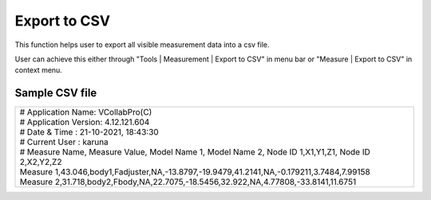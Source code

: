 Export to CSV
=============
This function helps user to export all visible measurement data into a csv file.

User can achieve this either through "Tools | Measurement | Export to CSV" in menu bar or "Measure | Export to CSV" in context menu.

Sample CSV file 
---------------

+-------------------------------------------------------------------------------------------------------------------+
| | # Application Name: VCollabPro(C)                                                                               |
| | # Application Version: 4.12.121.604                                                                             |
| | # Date & Time : 21-10-2021, 18:43:30                                                                            |
| | # Current User : karuna                                                                                         |
|                                                                                                                   |
| | # Measure Name, Measure Value, Model Name 1, Model Name 2, Node ID 1,X1,Y1,Z1, Node ID 2,X2,Y2,Z2               |
| | Measure 1,43.046,body1,Fadjuster,NA,-13.8797,-19.9479,41.2141,NA,-0.179211,3.7484,7.99158                       |
| | Measure 2,31.718,body2,Fbody,NA,22.7075,-18.5456,32.922,NA,4.77808,-33.8141,11.6751                             |
+-------------------------------------------------------------------------------------------------------------------+
